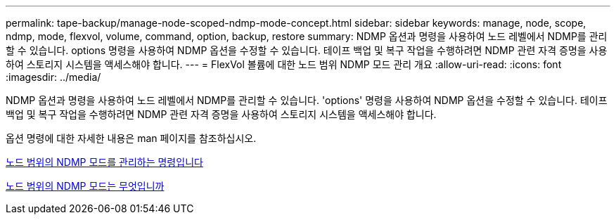 ---
permalink: tape-backup/manage-node-scoped-ndmp-mode-concept.html 
sidebar: sidebar 
keywords: manage, node, scope, ndmp, mode, flexvol, volume, command, option, backup, restore 
summary: NDMP 옵션과 명령을 사용하여 노드 레벨에서 NDMP를 관리할 수 있습니다. options 명령을 사용하여 NDMP 옵션을 수정할 수 있습니다. 테이프 백업 및 복구 작업을 수행하려면 NDMP 관련 자격 증명을 사용하여 스토리지 시스템을 액세스해야 합니다. 
---
= FlexVol 볼륨에 대한 노드 범위 NDMP 모드 관리 개요
:allow-uri-read: 
:icons: font
:imagesdir: ../media/


[role="lead"]
NDMP 옵션과 명령을 사용하여 노드 레벨에서 NDMP를 관리할 수 있습니다. 'options' 명령을 사용하여 NDMP 옵션을 수정할 수 있습니다. 테이프 백업 및 복구 작업을 수행하려면 NDMP 관련 자격 증명을 사용하여 스토리지 시스템을 액세스해야 합니다.

옵션 명령에 대한 자세한 내용은 man 페이지를 참조하십시오.

xref:commands-manage-node-scoped-ndmp-reference.adoc[노드 범위의 NDMP 모드를 관리하는 명령입니다]

xref:node-scoped-ndmp-mode-concept.adoc[노드 범위의 NDMP 모드는 무엇입니까]
